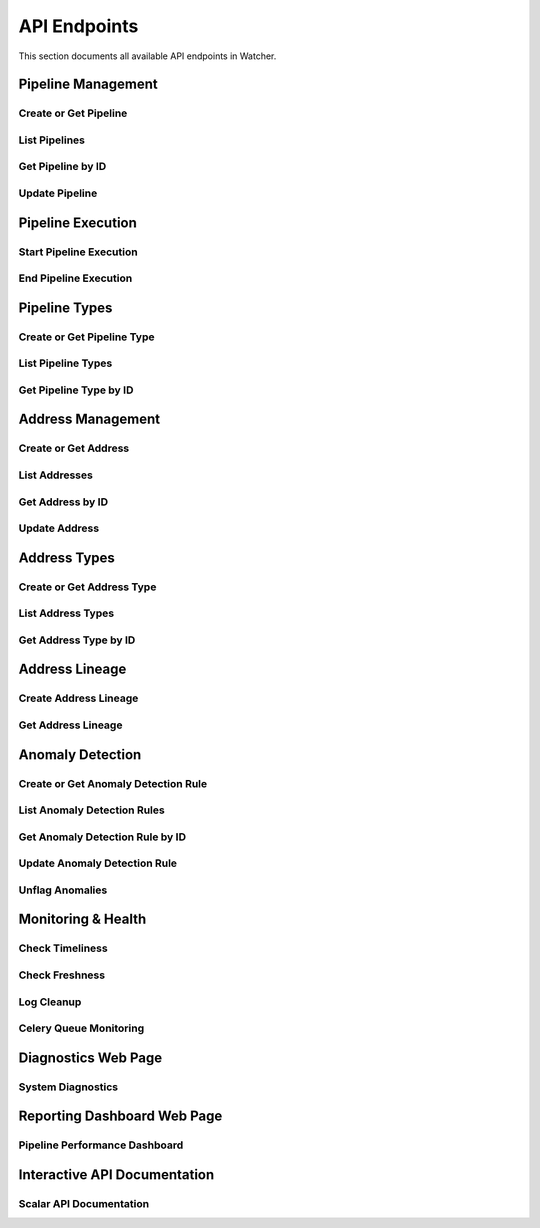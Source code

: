 API Endpoints
=============

This section documents all available API endpoints in Watcher.

Pipeline Management
-------------------

Create or Get Pipeline
~~~~~~~~~~~~~~~~~~~~~~

.. http:post:: /pipeline

   Create a new pipeline or get existing one (upsert behavior). Automatically creates pipeline type if it doesn't exist.

   **Request Body:**

   .. code-block:: json

      {
        "name": "my data pipeline",
        "pipeline_type_name": "extraction",
        "watermark": "2024-01-01T00:00:00Z",
        "next_watermark": "2024-01-02T00:00:00Z",
        "pipeline_metadata": {
          "description": "Daily data extraction pipeline"
        },
        "freshness_number": 24,
        "freshness_datepart": "hour",
        "mute_freshness_check": false,
        "timeliness_number": 2,
        "timeliness_datepart": "hour",
        "mute_timeliness_check": false,
        "load_lineage": true
      }

   **Response:**

   .. code-block:: json

      {
        "id": 1,
        "active": true,
        "load_lineage": true,
        "watermark": "2024-01-01T00:00:00Z"
      }

   **Request Body Fields:**

   - ``name`` (string): Pipeline name (1-150 characters, required)
   - ``pipeline_type_name`` (string): Pipeline type name (1-150 characters, required)
   - ``watermark`` (string|int|datetime|date): Watermark value (optional)
   - ``next_watermark`` (string|int|datetime|date): Next watermark value (optional)
   - ``pipeline_metadata`` (object): Additional pipeline metadata (optional)
   - ``freshness_number`` (int): Freshness check interval number (optional, >0)
   - ``freshness_datepart`` (string): Freshness check date part (optional, hour, day, week, month, year)
   - ``mute_freshness_check`` (bool): Whether freshness check is muted (optional, default: false)
   - ``timeliness_number`` (int): Timeliness check interval number (optional, >0)
   - ``timeliness_datepart`` (string): Timeliness check date part (optional, hour, day, week, month, year)
   - ``mute_timeliness_check`` (bool): Whether timeliness check is muted (optional, default: false)
   - ``load_lineage`` (bool): Whether to load lineage (optional)

   **Response Fields:**

   - ``id`` (int): Pipeline ID
   - ``active`` (bool): Whether pipeline is active
   - ``load_lineage`` (bool): Whether to load lineage
   - ``watermark`` (string|int|datetime|date): Current watermark value (returned when next_watermark is provided)

   **Status Codes:**

   - ``201`` Created - New pipeline was created
   - ``200`` OK - Existing pipeline was found
   - ``500`` Internal Server Error - Unique constraint violation

List Pipelines
~~~~~~~~~~~~~~

.. http:get:: /pipeline

   Get all pipelines.

   **Response:**

   .. code-block:: json

      [
        {
          "id": 1,
          "name": "my data pipeline",
          "pipeline_type_id": 1,
          "watermark": "2024-01-01T00:00:00Z",
          "next_watermark": "2024-01-01T23:59:59Z",
          "pipeline_metadata": {
            "environment": "production"
          },
          "last_target_insert": "2024-01-01T10:00:00Z",
          "last_target_update": "2024-01-01T10:00:00Z",
          "last_target_soft_delete": null,
          "freshness_number": 24,
          "freshness_datepart": "hour",
          "mute_freshness_check": false,
          "timeliness_number": 2,
          "timeliness_datepart": "hour",
          "mute_timeliness_check": false,
          "load_lineage": true,
          "active": true,
          "created_at": "2024-01-01T00:00:00Z",
          "updated_at": "2024-01-01T12:00:00Z"
        },
        {
          "id": 2,
          "name": "another pipeline",
          "pipeline_type_id": 2,
          "watermark": null,
          "next_watermark": null,
          "pipeline_metadata": null,
          "last_target_insert": null,
          "last_target_update": null,
          "last_target_soft_delete": null,
          "freshness_number": 48,
          "freshness_datepart": "hour",
          "mute_freshness_check": true,
          "timeliness_number": 4,
          "timeliness_datepart": "hour",
          "mute_timeliness_check": false,
          "load_lineage": false,
          "active": true,
          "created_at": "2024-01-01T00:00:00Z",
          "updated_at": null
        }
      ]

   **Response Fields:**

   - ``id`` (int): Pipeline ID
   - ``name`` (string): Pipeline name (1-150 characters)
   - ``pipeline_type_id`` (int): Pipeline type ID
   - ``watermark`` (string): Watermark value (max 50 characters, nullable)
   - ``next_watermark`` (string): Next watermark value (max 50 characters, nullable)
   - ``pipeline_metadata`` (object): Pipeline metadata (JSONB, nullable)
   - ``last_target_insert`` (string): Last target insert timestamp (ISO 8601, nullable)
   - ``last_target_update`` (string): Last target update timestamp (ISO 8601, nullable)
   - ``last_target_soft_delete`` (string): Last target soft delete timestamp (ISO 8601, nullable)
   - ``freshness_number`` (int): Freshness check interval number (nullable)
   - ``freshness_datepart`` (string): Freshness check date part (hour, day, week, month, year, nullable)
   - ``mute_freshness_check`` (bool): Whether freshness check is muted
   - ``timeliness_number`` (int): Timeliness check interval number (nullable)
   - ``timeliness_datepart`` (string): Timeliness check date part (hour, day, week, month, year, nullable)
   - ``mute_timeliness_check`` (bool): Whether timeliness check is muted
   - ``load_lineage`` (bool): Whether to load lineage
   - ``active`` (bool): Whether pipeline is active
   - ``created_at`` (string): Creation timestamp (ISO 8601)
   - ``updated_at`` (string): Last update timestamp (ISO 8601, nullable)

   **Status Codes:**

   - ``200`` OK - Pipelines retrieved successfully

Get Pipeline by ID
~~~~~~~~~~~~~~~~~~

.. http:get:: /pipeline/{pipeline_id}

   Get a specific pipeline by ID.

   **Parameters:**
   - ``pipeline_id`` (int): Pipeline ID

   **Response:**

   .. code-block:: json

      {
        "id": 1,
        "name": "my data pipeline",
        "pipeline_type_id": 1,
        "watermark": "2024-01-01T00:00:00Z",
        "next_watermark": "2024-01-01T23:59:59Z",
        "pipeline_metadata": {
          "environment": "production"
        },
        "last_target_insert": "2024-01-01T10:00:00Z",
        "last_target_update": "2024-01-01T10:00:00Z",
        "last_target_soft_delete": null,
        "freshness_number": 24,
        "freshness_datepart": "hour",
        "mute_freshness_check": false,
        "timeliness_number": 2,
        "timeliness_datepart": "hour",
        "mute_timeliness_check": false,
        "load_lineage": true,
        "active": true,
        "created_at": "2024-01-01T00:00:00Z",
        "updated_at": "2024-01-01T12:00:00Z"
      }

   **Response Fields:**

   - ``id`` (int): Pipeline ID
   - ``name`` (string): Pipeline name (1-150 characters)
   - ``pipeline_type_id`` (int): Pipeline type ID
   - ``watermark`` (string): Watermark value (max 50 characters)
   - ``next_watermark`` (string): Next watermark value (max 50 characters)
   - ``pipeline_metadata`` (object): Pipeline metadata (JSONB)
   - ``last_target_insert`` (string): Last target insert timestamp (ISO 8601, nullable)
   - ``last_target_update`` (string): Last target update timestamp (ISO 8601, nullable)
   - ``last_target_soft_delete`` (string): Last target soft delete timestamp (ISO 8601, nullable)
   - ``freshness_number`` (int): Freshness check interval number
   - ``freshness_datepart`` (string): Freshness check date part (hour, day, week, month, year)
   - ``mute_freshness_check`` (bool): Whether freshness check is muted
   - ``timeliness_number`` (int): Timeliness check interval number
   - ``timeliness_datepart`` (string): Timeliness check date part (hour, day, week, month, year)
   - ``mute_timeliness_check`` (bool): Whether timeliness check is muted
   - ``load_lineage`` (bool): Whether to load lineage
   - ``active`` (bool): Whether pipeline is active
   - ``created_at`` (string): Creation timestamp (ISO 8601)
   - ``updated_at`` (string): Last update timestamp (ISO 8601, nullable)

   **Status Codes:**

   - ``200`` OK - Pipeline found
   - ``404`` Not Found - Pipeline not found

Update Pipeline
~~~~~~~~~~~~~~~

.. http:patch:: /pipeline

   Update pipeline configuration.

   **Request Body:**

   .. code-block:: json

      {
        "id": 1,
        "name": "updated pipeline name",
        "pipeline_type_id": 2,
        "watermark": "2024-01-01T00:00:00Z",
        "next_watermark": "2024-01-02T00:00:00Z",
        "pipeline_metadata": {
          "environment": "production"
        },
        "freshness_number": 24,
        "freshness_datepart": "hour",
        "mute_freshness_check": false,
        "timeliness_number": 2,
        "timeliness_datepart": "hour",
        "mute_timeliness_check": false,
        "load_lineage": true
      }

   **Response:**

   .. code-block:: json

      {
        "id": 1,
        "name": "updated pipeline name",
        "pipeline_type_id": 2,
        "watermark": "2024-01-01T00:00:00Z",
        "next_watermark": "2024-01-02T00:00:00Z",
        "pipeline_metadata": {
          "environment": "production"
        },
        "last_target_insert": "2024-01-01T10:00:00Z",
        "last_target_update": "2024-01-01T10:00:00Z",
        "last_target_soft_delete": null,
        "freshness_number": 24,
        "freshness_datepart": "hour",
        "mute_freshness_check": false,
        "timeliness_number": 2,
        "timeliness_datepart": "hour",
        "mute_timeliness_check": false,
        "load_lineage": true,
        "active": true,
        "created_at": "2024-01-01T00:00:00Z",
        "updated_at": "2024-01-01T12:00:00Z"
      }

   **Request Body Fields:**

   - ``id`` (int): Pipeline ID (required)
   - ``name`` (string): Pipeline name (1-150 characters, optional)
   - ``pipeline_type_id`` (int): Pipeline type ID (optional)
   - ``watermark`` (string|int|datetime|date): Watermark value (optional)
   - ``next_watermark`` (string|int|datetime|date): Next watermark value (optional)
   - ``pipeline_metadata`` (object): Additional pipeline metadata (optional)
   - ``freshness_number`` (int): Freshness check interval number (optional, >0)
   - ``freshness_datepart`` (string): Freshness check date part (optional, hour, day, week, month, year)
   - ``mute_freshness_check`` (bool): Whether freshness check is muted (optional)
   - ``timeliness_number`` (int): Timeliness check interval number (optional, >0)
   - ``timeliness_datepart`` (string): Timeliness check date part (optional, hour, day, week, month, year)
   - ``mute_timeliness_check`` (bool): Whether timeliness check is muted (optional)
   - ``load_lineage`` (bool): Whether to load lineage (optional)

   **Response Fields:**

   - ``id`` (int): Pipeline ID
   - ``name`` (string): Pipeline name
   - ``pipeline_type_id`` (int): Pipeline type ID
   - ``watermark`` (string): Watermark value
   - ``next_watermark`` (string): Next watermark value
   - ``pipeline_metadata`` (object): Pipeline metadata
   - ``last_target_insert`` (string): Last target insert timestamp (ISO 8601, nullable)
   - ``last_target_update`` (string): Last target update timestamp (ISO 8601, nullable)
   - ``last_target_soft_delete`` (string): Last target soft delete timestamp (ISO 8601, nullable)
   - ``freshness_number`` (int): Freshness check interval number
   - ``freshness_datepart`` (string): Freshness check date part
   - ``mute_freshness_check`` (bool): Whether freshness check is muted
   - ``timeliness_number`` (int): Timeliness check interval number
   - ``timeliness_datepart`` (string): Timeliness check date part
   - ``mute_timeliness_check`` (bool): Whether timeliness check is muted
   - ``load_lineage`` (bool): Whether to load lineage
   - ``active`` (bool): Whether pipeline is active
   - ``created_at`` (string): Creation timestamp (ISO 8601)
   - ``updated_at`` (string): Last update timestamp (ISO 8601)

   **Status Codes:**

   - ``200`` OK - Pipeline updated successfully
   - ``404`` Not Found - Pipeline not found

Pipeline Execution
------------------

Start Pipeline Execution
~~~~~~~~~~~~~~~~~~~~~~~~

.. http:post:: /start_pipeline_execution

   Start a new pipeline execution. Automatically calculates hour_recorded and date_recorded.

   **Request Body:**

   .. code-block:: json

      {
        "pipeline_id": 1,
        "start_date": "2024-01-01T10:00:00Z",
        "full_load": true,
        "watermark": "2024-01-01T00:00:00Z",
        "next_watermark": "2024-01-01T23:59:59Z",
        "parent_id": null,
        "execution_metadata": {
          "trigger": "scheduled"
        }
      }

   **Response:**

   .. code-block:: json

      {
        "id": 1
      }

   **Request Body Fields:**

   - ``pipeline_id`` (int): Pipeline ID (required)
   - ``start_date`` (string): Start timestamp (ISO 8601, required)
   - ``full_load`` (bool): Whether this is a full load (required)
   - ``watermark`` (string|int|datetime|date): Watermark value (optional)
   - ``next_watermark`` (string|int|datetime|date): Next watermark value (optional)
   - ``parent_id`` (int): Parent execution ID for hierarchical executions (optional)
   - ``execution_metadata`` (object): Additional execution metadata (optional)

   **Response Fields:**

   - ``id`` (int): Pipeline execution ID

   **Status Codes:**

   - ``201`` Created - Pipeline execution started successfully

End Pipeline Execution
~~~~~~~~~~~~~~~~~~~~~~

.. http:post:: /end_pipeline_execution

   End a pipeline execution with metrics. Automatically calculates duration and throughput.

   **Request Body:**

   .. code-block:: json

      {
        "id": 1,
        "end_date": "2024-01-01T10:05:00Z",
        "completed_successfully": true,
        "total_rows": 1000,
        "inserts": 800,
        "updates": 200,
        "soft_deletes": 0
      }

   **Response:**
   HTTP 204 No Content

   **Request Body Fields:**

   - ``id`` (int): Pipeline execution ID (required)
   - ``end_date`` (string): End timestamp (ISO 8601, required)
   - ``completed_successfully`` (bool): Whether execution completed successfully (optional)
   - ``total_rows`` (int): Total rows processed (optional, ≥0)
   - ``inserts`` (int): Number of inserts (optional, ≥0)
   - ``updates`` (int): Number of updates (optional, ≥0)
   - ``soft_deletes`` (int): Number of soft deletes (optional, ≥0)

   **Status Codes:**

   - ``204`` No Content - Pipeline execution ended successfully
   - ``400`` Bad Request - end_date must be greater than start_date
   - ``404`` Not Found - Pipeline execution not found
   - ``500`` Internal Server Error - Database integrity error

Pipeline Types
--------------

Create or Get Pipeline Type
~~~~~~~~~~~~~~~~~~~~~~~~~~~~

.. http:post:: /pipeline_type

   Create a new pipeline type or get existing one (upsert behavior).

   **Request Body:**

   .. code-block:: json

      {
        "name": "extraction",
        "freshness_number": 24,
        "freshness_datepart": "hour",
        "mute_freshness_check": false,
        "timeliness_number": 2,
        "timeliness_datepart": "hour",
        "mute_timeliness_check": false
      }

   **Response:**

   .. code-block:: json

      {
        "id": 1
      }

   **Request Body Fields:**

   - ``name`` (string): Pipeline type name (1-150 characters, required)
   - ``freshness_number`` (int): Freshness check interval number (optional, >0)
   - ``freshness_datepart`` (string): Freshness check date part (optional, hour, day, week, month, year)
   - ``mute_freshness_check`` (bool): Whether freshness check is muted (optional, default: false)
   - ``timeliness_number`` (int): Timeliness check interval number (optional, >0)
   - ``timeliness_datepart`` (string): Timeliness check date part (optional, hour, day, week, month, year)
   - ``mute_timeliness_check`` (bool): Whether timeliness check is muted (optional, default: false)

   **Response Fields:**
   - ``id`` (int): Pipeline type ID

   **Status Codes:**

   - ``201`` Created - New pipeline type was created
   - ``200`` OK - Existing pipeline type was found
   - ``500`` Internal Server Error - Unique constraint violation

List Pipeline Types
~~~~~~~~~~~~~~~~~~~

.. http:get:: /pipeline_type

   Get all pipeline types.

   **Response:**

   .. code-block:: json

      [
        {
          "id": 1,
          "name": "extraction",
          "freshness_number": 24,
          "freshness_datepart": "hour",
          "mute_freshness_check": false,
          "timeliness_number": 2,
          "timeliness_datepart": "hour",
          "mute_timeliness_check": false,
          "created_at": "2024-01-01T00:00:00Z",
          "updated_at": "2024-01-01T12:00:00Z"
        },
        {
          "id": 2,
          "name": "transformation",
          "freshness_number": 48,
          "freshness_datepart": "hour",
          "mute_freshness_check": true,
          "timeliness_number": 4,
          "timeliness_datepart": "hour",
          "mute_timeliness_check": false,
          "created_at": "2024-01-01T00:00:00Z",
          "updated_at": null
        }
      ]

   **Response Fields:**

   - ``id`` (int): Pipeline type ID
   - ``name`` (string): Pipeline type name (1-150 characters)
   - ``freshness_number`` (int): Freshness check interval number
   - ``freshness_datepart`` (string): Freshness check date part (hour, day, week, month, year)
   - ``mute_freshness_check`` (bool): Whether freshness check is muted
   - ``timeliness_number`` (int): Timeliness check interval number
   - ``timeliness_datepart`` (string): Timeliness check date part (hour, day, week, month, year)
   - ``mute_timeliness_check`` (bool): Whether timeliness check is muted
   - ``created_at`` (string): Creation timestamp (ISO 8601)
   - ``updated_at`` (string): Last update timestamp (ISO 8601, nullable)

   **Status Codes:**

   - ``200`` OK - Pipeline types retrieved successfully

Get Pipeline Type by ID
~~~~~~~~~~~~~~~~~~~~~~~

.. http:get:: /pipeline_type/{pipeline_type_id}

   Get a specific pipeline type by ID.

   **Parameters:**
   - ``pipeline_type_id`` (int): Pipeline type ID

   **Response:**

   .. code-block:: json

      {
        "id": 1,
        "name": "extraction",
        "freshness_number": 24,
        "freshness_datepart": "hour",
        "mute_freshness_check": false,
        "timeliness_number": 2,
        "timeliness_datepart": "hour",
        "mute_timeliness_check": false,
        "created_at": "2024-01-01T00:00:00Z",
        "updated_at": "2024-01-01T12:00:00Z"
      }

   **Response Fields:**

   - ``id`` (int): Pipeline type ID
   - ``name`` (string): Pipeline type name (1-150 characters)
   - ``freshness_number`` (int): Freshness check interval number
   - ``freshness_datepart`` (string): Freshness check date part (hour, day, week, month, year)
   - ``mute_freshness_check`` (bool): Whether freshness check is muted
   - ``timeliness_number`` (int): Timeliness check interval number
   - ``timeliness_datepart`` (string): Timeliness check date part (hour, day, week, month, year)
   - ``mute_timeliness_check`` (bool): Whether timeliness check is muted
   - ``created_at`` (string): Creation timestamp (ISO 8601)
   - ``updated_at`` (string): Last update timestamp (ISO 8601, nullable)

   **Status Codes:**

   - ``200`` OK - Pipeline type found
   - ``404`` Not Found - Pipeline type not found

Address Management
------------------

Create or Get Address
~~~~~~~~~~~~~~~~~~~~~

.. http:post:: /address

   Create a new address or get existing one (upsert behavior). Automatically creates address type if it doesn't exist.

   **Request Body:**

   .. code-block:: json

      {
        "name": "source_db.source_schema.source_table",
        "address_type_name": "postgres",
        "address_type_group_name": "database",
        "database_name": "source_db",
        "schema_name": "source_schema",
        "table_name": "source_table",
        "primary_key": "id",
        "deprecated": false
      }

   **Response:**

   .. code-block:: json

      {
        "id": 1
      }

   **Request Body Fields:**

   - ``name`` (string): Address name (1-150 characters, required)
   - ``address_type_name`` (string): Address type name (1-150 characters, required)
   - ``address_type_group_name`` (string): Address type group name (1-150 characters, required)
   - ``database_name`` (string): Database name (max 50 characters, optional)
   - ``schema_name`` (string): Schema name (max 50 characters, optional)
   - ``table_name`` (string): Table name (max 50 characters, optional)
   - ``primary_key`` (string): Primary key (max 50 characters, optional)
   - ``deprecated`` (bool): Whether address is deprecated (optional, default: false)

   **Response Fields:**

   - ``id`` (int): Address ID

   **Status Codes:**

   - ``201`` Created - New address was created
   - ``200`` OK - Existing address was found

List Addresses
~~~~~~~~~~~~~~

.. http:get:: /address

   Get all addresses.

   **Response:**

   .. code-block:: json

      [
        {
          "id": 1,
          "name": "source_db.source_schema.source_table",
          "address_type_id": 1,
          "database_name": "source_db",
          "schema_name": "source_schema",
          "table_name": "source_table",
          "primary_key": "id",
          "deprecated": false,
          "created_at": "2024-01-01T00:00:00Z",
          "updated_at": "2024-01-01T12:00:00Z"
        },
        {
          "id": 2,
          "name": "target_db.target_schema.target_table",
          "address_type_id": 1,
          "database_name": "target_db",
          "schema_name": "target_schema",
          "table_name": "target_table",
          "primary_key": "id",
          "deprecated": false,
          "created_at": "2024-01-01T00:00:00Z",
          "updated_at": null
        }
      ]

   **Response Fields:**

   - ``id`` (int): Address ID
   - ``name`` (string): Address name (1-150 characters)
   - ``address_type_id`` (int): Address type ID
   - ``database_name`` (string): Database name (max 50 characters)
   - ``schema_name`` (string): Schema name (max 50 characters)
   - ``table_name`` (string): Table name (max 50 characters)
   - ``primary_key`` (string): Primary key (max 50 characters)
   - ``deprecated`` (bool): Whether address is deprecated
   - ``created_at`` (string): Creation timestamp (ISO 8601)
   - ``updated_at`` (string): Last update timestamp (ISO 8601, nullable)

   **Status Codes:**

   - ``200`` OK - Addresses retrieved successfully

Get Address by ID
~~~~~~~~~~~~~~~~

.. http:get:: /address/{address_id}

   Get a specific address by ID.

   **Parameters:**
   - ``address_id`` (int): Address ID

   **Response:**

   .. code-block:: json

      {
        "id": 1,
        "name": "source_db.source_schema.source_table",
        "address_type_id": 1,
        "database_name": "source_db",
        "schema_name": "source_schema",
        "table_name": "source_table",
        "primary_key": "id",
        "deprecated": false,
        "created_at": "2024-01-01T00:00:00Z",
        "updated_at": "2024-01-01T12:00:00Z"
      }

   **Response Fields:**

   - ``id`` (int): Address ID
   - ``name`` (string): Address name (1-150 characters)
   - ``address_type_id`` (int): Address type ID
   - ``database_name`` (string): Database name (max 50 characters)
   - ``schema_name`` (string): Schema name (max 50 characters)
   - ``table_name`` (string): Table name (max 50 characters)
   - ``primary_key`` (string): Primary key (max 50 characters)
   - ``deprecated`` (bool): Whether address is deprecated
   - ``created_at`` (string): Creation timestamp (ISO 8601)
   - ``updated_at`` (string): Last update timestamp (ISO 8601, nullable)

   **Status Codes:**

   - ``200`` OK - Address found
   - ``404`` Not Found - Address not found

Update Address
~~~~~~~~~~~~~~

.. http:patch:: /address

   Update address information.

   **Request Body:**

   .. code-block:: json

      {
        "id": 1,
        "name": "updated_table_name",
        "database_name": "updated_db",
        "schema_name": "updated_schema",
        "table_name": "updated_table",
        "primary_key": "id",
        "deprecated": false,
        "address_type_id": 2
      }

   **Response:**

   .. code-block:: json

      {
        "id": 1,
        "name": "updated_table_name",
        "address_type_id": 2,
        "database_name": "updated_db",
        "schema_name": "updated_schema",
        "table_name": "updated_table",
        "primary_key": "id",
        "deprecated": false,
        "created_at": "2024-01-01T00:00:00Z",
        "updated_at": "2024-01-01T12:00:00Z"
      }

   **Request Body Fields:**

   - ``id`` (int): Address ID (required)
   - ``name`` (string): Address name (1-150 characters, optional)
   - ``address_type_id`` (int): Address type ID (optional)
   - ``database_name`` (string): Database name (max 50 characters, optional)
   - ``schema_name`` (string): Schema name (max 50 characters, optional)
   - ``table_name`` (string): Table name (max 50 characters, optional)
   - ``primary_key`` (string): Primary key (max 50 characters, optional)
   - ``deprecated`` (bool): Whether address is deprecated (optional)

   **Response Fields:**

   - ``id`` (int): Address ID
   - ``name`` (string): Address name
   - ``address_type_id`` (int): Address type ID
   - ``database_name`` (string): Database name
   - ``schema_name`` (string): Schema name
   - ``table_name`` (string): Table name
   - ``primary_key`` (string): Primary key
   - ``deprecated`` (bool): Whether address is deprecated
   - ``created_at`` (string): Creation timestamp (ISO 8601)
   - ``updated_at`` (string): Last update timestamp (ISO 8601)

   **Status Codes:**

   - ``200`` OK - Address updated successfully
   - ``404`` Not Found - Address not found

Address Types
-------------

Create or Get Address Type
~~~~~~~~~~~~~~~~~~~~~~~~~~

.. http:post:: /address_type

   Create a new address type or get existing one (upsert behavior).

   **Request Body:**

   .. code-block:: json

      {
        "name": "postgres",
        "group_name": "database"
      }

   **Response:**

   .. code-block:: json

      {
        "id": 1
      }

   **Request Body Fields:**

   - ``name`` (string): Address type name (1-150 characters, required)
   - ``group_name`` (string): Address type group name (1-150 characters, required)

   **Response Fields:**

   - ``id`` (int): Address type ID

   **Status Codes:**

   - ``201`` Created - New address type was created
   - ``200`` OK - Existing address type was found

List Address Types
~~~~~~~~~~~~~~~~~~

.. http:get:: /address_type

   Get all address types.

   **Response:**

   .. code-block:: json

      [
        {
          "id": 1,
          "name": "postgres",
          "group_name": "database",
          "created_at": "2024-01-01T00:00:00Z",
          "updated_at": "2024-01-01T00:00:00Z"
        },
        {
          "id": 2,
          "name": "mysql",
          "group_name": "database",
          "created_at": "2024-01-01T00:00:00Z",
          "updated_at": null
        }
      ]

   **Response Fields:**

   - ``id`` (int): Address type ID
   - ``name`` (string): Address type name (1-150 characters)
   - ``group_name`` (string): Address type group name (1-150 characters)
   - ``created_at`` (string): Creation timestamp (ISO 8601)
   - ``updated_at`` (string): Last update timestamp (ISO 8601, nullable)

   **Status Codes:**

   - ``200`` OK - Address types retrieved successfully

Get Address Type by ID
~~~~~~~~~~~~~~~~~~~~~~

.. http:get:: /address_type/{address_type_id}

   Get a specific address type by ID.

   **Parameters:**
   - ``address_type_id`` (int): Address type ID

   **Response:**

   .. code-block:: json

      {
        "id": 1,
        "name": "postgres",
        "group_name": "database",
        "created_at": "2024-01-01T00:00:00Z",
        "updated_at": "2024-01-01T00:00:00Z"
      }

   **Response Fields:**

   - ``id`` (int): Address type ID
   - ``name`` (string): Address type name (1-150 characters)
   - ``group_name`` (string): Address type group name (1-150 characters)
   - ``created_at`` (string): Creation timestamp (ISO 8601)
   - ``updated_at`` (string): Last update timestamp (ISO 8601, nullable)

   **Status Codes:**

   - ``200`` OK - Address type found
   - ``404`` Not Found - Address type not found

Address Lineage
------------

Create Address Lineage
~~~~~~~~~~~~~~~~~~~~~~~

.. http:post:: /address_lineage

   Create lineage relationships between addresses. Automatically creates addresses and address types if they don't exist.

   **Request Body:**

   .. code-block:: json

      {
        "pipeline_id": 1,
        "source_addresses": [
          {
            "name": "source_db.source_schema.source_table",
            "address_type_name": "postgres",
            "address_type_group_name": "database"
          }
        ],
        "target_addresses": [
          {
            "name": "target_db.target_schema.target_table",
            "address_type_name": "postgres",
            "address_type_group_name": "database"
          }
        ]
      }

   **Response:**

   .. code-block:: json

      {
        "pipeline_id": 1,
        "lineage_relationships_created": 1,
        "message": "Lineage relationships created for pipeline 1"
      }

   **Request Body Fields:**

   - ``pipeline_id`` (int): Pipeline ID (required)
   - ``source_addresses`` (array): List of source addresses
   - ``target_addresses`` (array): List of target addresses
   - ``name`` (string): Address name (1-150 characters)
   - ``address_type_name`` (string): Address type name (1-150 characters)
   - ``address_type_group_name`` (string): Address type group name (1-150 characters)

   **Response Fields:**

   - ``pipeline_id`` (int): Pipeline ID
   - ``lineage_relationships_created`` (int): Number of relationships created
   - ``message`` (string): Status message

   **Status Codes:**

   - ``201`` Created - Lineage relationships created successfully
   - ``200`` OK - Pipeline does not have load_lineage=True, no relationships created

Get Address Lineage
~~~~~~~~~~~~~~~~~~~

.. http:get:: /address_lineage/{address_id}

   Get lineage relationships for a specific address using the closure table.
   Returns all relationships where the address is either source or target.

   **Parameters:**

   - ``address_id`` (int): Address ID to get lineage for

   **Response:**

   .. code-block:: json

      [
        {
          "source_address_id": 1,
          "target_address_id": 2,
          "depth": 1,
          "source_address_name": "source_table",
          "target_address_name": "target_table"
        }
      ]

   **Response Fields:**

   - ``source_address_id`` (int): Source address ID
   - ``target_address_id`` (int): Target address ID  
   - ``depth`` (int): Relationship depth (0 = direct, >0 = transitive)
   - ``source_address_name`` (string): Source address name
   - ``target_address_name`` (string): Target address name

Anomaly Detection
-----------------

Create or Get Anomaly Detection Rule
~~~~~~~~~~~~~~~~~~~~~~~~~~~~~~~~~~~~

.. http:post:: /anomaly_detection_rule

   Create a new anomaly detection rule or get existing one (upsert behavior).

   **Request Body:**

   .. code-block:: json

      {
        "pipeline_id": 1,
        "metric_field": "total_rows",
        "z_threshold": 2.0,
        "lookback_days": 30,
        "minimum_executions": 30,
        "active": true
      }

   **Response:**

   .. code-block:: json

      {
        "id": 1
      }

   **Parameters:**

   - ``pipeline_id`` (int): Pipeline ID (required)
   - ``metric_field`` (string): Metric field to monitor (required)
   - ``z_threshold`` (float): Z-score threshold 1.0-10.0 (default: 3.0)
   - ``lookback_days`` (int): Days of historical data 1-365 (default: 30)
   - ``minimum_executions`` (int): Minimum executions 5-1000 (default: 30)
   - ``active`` (bool): Whether rule is active (default: true)

   **Status Codes:**

   - ``201`` Created - New rule was created
   - ``200`` OK - Existing rule was found

List Anomaly Detection Rules
~~~~~~~~~~~~~~~~~~~~~~~~~~~~

.. http:get:: /anomaly_detection_rule

   Get all anomaly detection rules.

   **Response:**

   .. code-block:: json

      [
        {
          "id": 1,
          "pipeline_id": 1,
          "metric_field": "total_rows",
          "z_threshold": 2.0,
          "lookback_days": 30,
          "minimum_executions": 30,
          "active": true,
          "created_at": "2024-01-01T10:00:00Z",
          "updated_at": "2024-01-01T10:05:00Z"
        },
        {
          "id": 2,
          "pipeline_id": 1,
          "metric_field": "duration_seconds",
          "z_threshold": 3.0,
          "lookback_days": 30,
          "minimum_executions": 30,
          "active": true,
          "created_at": "2024-01-01T10:00:00Z",
          "updated_at": null
        }
      ]

Get Anomaly Detection Rule by ID
~~~~~~~~~~~~~~~~~~~~~~~~~~~~

.. http:get:: /anomaly_detection_rule/{anomaly_detection_rule_id}

   Get a specific anomaly detection rule by ID.

   **Parameters:**

   - ``anomaly_detection_rule_id`` (int): Rule ID

   **Response:**

   .. code-block:: json

      {
        "id": 1,
        "pipeline_id": 1,
        "metric_field": "total_rows",
        "z_threshold": 2.0,
        "lookback_days": 30,
        "minimum_executions": 30,
        "active": true,
        "created_at": "2024-01-01T10:00:00Z",
        "updated_at": "2024-01-01T10:05:00Z"
      }

Update Anomaly Detection Rule
~~~~~~~~~~~~~~~~~~~~~~~~~~~~

.. http:patch:: /anomaly_detection_rule

   Update anomaly detection rule.

   **Request Body:**

   .. code-block:: json

      {
        "id": 1,
        "pipeline_id": 1,
        "metric_field": "updates",
        "z_threshold": 2.5,
        "lookback_days": 30,
        "minimum_executions": 20,
        "active": true
      }

   **Response:**

   .. code-block:: json

      {
        "id": 1,
        "pipeline_id": 1,
        "metric_field": "updates",
        "z_threshold": 2.5,
        "lookback_days": 30,
        "minimum_executions": 20,
        "active": true,
        "created_at": "2024-01-01T10:00:00Z",
        "updated_at": "2024-01-01T10:05:00Z"
      }

   **Parameters:**

   - ``id`` (int): Rule ID (required)
   - ``pipeline_id`` (int): Pipeline ID (optional)
   - ``metric_field`` (string): Metric field to monitor (optional)
   - ``z_threshold`` (float): Z-score threshold 1.0-10.0 (optional)
   - ``lookback_days`` (int): Days of historical data 1-365 (optional)
   - ``minimum_executions`` (int): Minimum executions 5-1000 (optional)
   - ``active`` (bool): Whether rule is active (optional)

Unflag Anomalies
~~~~~~~~~~~~~~~~

.. http:post:: /unflag_anomaly

   Unflag anomalies for a pipeline execution.

   **Request Body:**

   .. code-block:: json

      {
        "pipeline_id": 1,
        "pipeline_execution_id": 1,
        "metric_field": ["total_rows", "duration_seconds"]
      }

   **Response:** HTTP 204 No Content

   **Parameters:**

   - ``pipeline_id`` (int): Pipeline ID
   - ``pipeline_execution_id`` (int): Pipeline execution ID
   - ``metric_field`` (array): List of metric fields to unflag

Monitoring & Health
-------------------

Check Timeliness
~~~~~~~~~~~~~~~~

.. http:post:: /timeliness

   Check pipeline execution timeliness.

   **Request Body:**

   .. code-block:: json

      {
        "lookback_minutes": 60
      }

   **Response:**

   .. code-block:: json

      {
        "status": "queued"
      }

Check Freshness
~~~~~~~~~~~~~~

.. http:post:: /freshness

   Check DML operation freshness.

   **Response:**

   .. code-block:: json

      {
        "status": "queued"
      }

Log Cleanup
~~~~~~~~~~~

.. http:post:: /log_cleanup

   Clean up old log data based on retention period.

   **Request Body:**

   .. code-block:: json

      {
        "retention_days": 90,
        "batch_size": 10000
      }

   **Parameters:**

   - ``retention_days`` (int): Number of days to retain data (minimum: 90)
   - ``batch_size`` (int): Number of records to delete per batch (default: 10000)

   **Response:**

   .. code-block:: json

      {
        "total_pipeline_executions_deleted": 1000,
        "total_timeliness_pipeline_execution_logs_deleted": 500,
        "total_anomaly_detection_results_deleted": 50,
        "total_pipeline_execution_closure_parent_deleted": 200,
        "total_pipeline_execution_closure_child_deleted": 200,
        "total_freshness_pipeline_logs_deleted": 300
      }

Celery Queue Monitoring
~~~~~~~~~~~~~~~~~~~~~~~

.. http:post:: /celery/monitor-queue

   Monitor Celery queue depths and alert if queue gets too big.

   **Request Body:** None

   **Response:**

   .. code-block:: json

      {
        "status": "success"
      }

   **Error Response:**

   .. code-block:: json

      {
        "status": "error"
      }

   **Alert Thresholds:**

   - **WARNING**: 50+ pending tasks
   - **CRITICAL**: 100+ pending tasks

Diagnostics Web Page
-------------------

System Diagnostics
~~~~~~~~~~~~~~~~~~

.. http:get:: /diagnostics

   Web-based diagnostics dashboard providing comprehensive system health monitoring 
   and performance analysis.

   **Features:**

   - Database health and connection performance testing
   - Schema health checks and index usage statistics
   - Celery worker status and task performance monitoring
   - Deadlock statistics and active query analysis
   - Long-running query identification
   - Real-time system metrics

   **Response:**

   HTML dashboard interface

   **Sections:**
   
   - **Connection Speed Test** - Raw asyncpg connection performance testing and direct database connectivity validation
   - **Connection Performance** - Comprehensive connection scenarios (raw asyncpg, SQLAlchemy engine, pool behavior, DNS resolution) and connection pool analysis
   - **Schema Health Check** - Table sizes, row counts, index usage statistics, missing indexes identification, unused indexes detection, and table statistics
   - **Performance & Locks** - Deadlock statistics and trends, currently locked tables, top active queries with duration and wait events, and long-running queries (>30s) identification
   - **Celery Health** - Worker status, task performance, queue monitoring, and background task diagnostics

   **Access:**
   - **URL**: http://localhost:8000/diagnostics
   - **Method**: GET
   - **Content-Type**: text/html

Reporting Dashboard Web Page
----------------------------

Pipeline Performance Dashboard
~~~~~~~~~~~~~~~~~~~~~~~~~~~~~~

.. http:get:: /reporting

   Web-based reporting dashboard providing daily pipeline performance metrics and analytics.

   **Features:**
   
   - Daily aggregations of pipeline execution data
   - Performance metrics (throughput, duration, error rates)
   - Pipeline type and name filtering
   - Time range filtering (last 1-30 days)
   - Real-time data from materialized views
   - Auto-refresh capabilities

   **Response:**

   HTML dashboard interface

   **Data Source:**

   Built on the ``daily_pipeline_report`` materialized view for fast query performance.

   **Access:**

   - **URL**: http://localhost:8000/reporting
   - **Method**: GET
   - **Content-Type**: text/html

Interactive API Documentation
------------------------

Scalar API Documentation
~~~~~~~~~~~~~~~~~~~~~~~

.. http:get:: /scalar

   Interactive API documentation using Scalar for an intuitive interface to explore and test all available endpoints.
